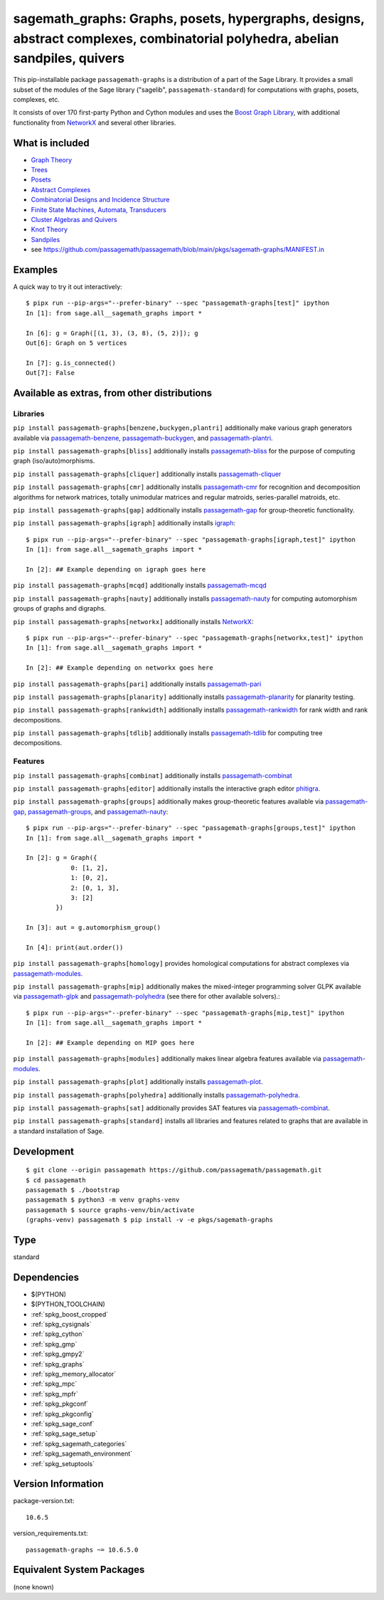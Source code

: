 .. _spkg_sagemath_graphs:

=====================================================================================================================================================================
sagemath_graphs: Graphs, posets, hypergraphs, designs, abstract complexes, combinatorial polyhedra, abelian sandpiles, quivers
=====================================================================================================================================================================


This pip-installable package ``passagemath-graphs`` is a distribution of a part of the Sage Library.  It provides a small subset of the modules of the Sage library ("sagelib", ``passagemath-standard``) for computations with graphs, posets, complexes, etc.

It consists of over 170 first-party Python and Cython modules and uses the `Boost Graph Library <https://github.com/boostorg/graph>`_, with additional functionality from `NetworkX <https://networkx.github.io/>`_ and several other libraries.


What is included
----------------

* `Graph Theory <https://passagemath.org/docs/latest/html/en/reference/graphs/index.html>`_

* `Trees <https://passagemath.org/docs/latest/html/en/reference/combinat/sage/combinat/enumerated_sets.html#trees>`_

* `Posets <https://passagemath.org/docs/latest/html/en/reference/combinat/sage/combinat/posets/all.html>`_

* `Abstract Complexes <https://passagemath.org/docs/latest/html/en/reference/topology/index.html>`_

* `Combinatorial Designs and Incidence Structure <https://passagemath.org/docs/latest/html/en/reference/combinat/sage/combinat/designs/all.html>`_

* `Finite State Machines, Automata, Transducers <https://passagemath.org/docs/latest/html/en/reference/combinat/sage/combinat/finite_state_machine.html>`_

* `Cluster Algebras and Quivers <https://passagemath.org/docs/latest/html/en/reference/combinat/sage/combinat/cluster_algebra_quiver/all.html>`_

* `Knot Theory <https://passagemath.org/docs/latest/html/en/reference/knots/index.html>`_

* `Sandpiles <https://passagemath.org/docs/latest/html/en/reference/dynamics/sage/sandpiles/sandpile.html>`_

* see https://github.com/passagemath/passagemath/blob/main/pkgs/sagemath-graphs/MANIFEST.in


Examples
--------

A quick way to try it out interactively::

    $ pipx run --pip-args="--prefer-binary" --spec "passagemath-graphs[test]" ipython
    In [1]: from sage.all__sagemath_graphs import *

    In [6]: g = Graph([(1, 3), (3, 8), (5, 2)]); g
    Out[6]: Graph on 5 vertices

    In [7]: g.is_connected()
    Out[7]: False


Available as extras, from other distributions
---------------------------------------------

Libraries
~~~~~~~~~

``pip install passagemath-graphs[benzene,buckygen,plantri]`` additionally make
various graph generators available via `passagemath-benzene <https://pypi.org/project/passagemath-benzene/>`_, `passagemath-buckygen <https://pypi.org/project/passagemath-buckygen/>`_, and `passagemath-plantri <https://pypi.org/project/passagemath-plantri/>`_.

``pip install passagemath-graphs[bliss]`` additionally installs `passagemath-bliss <https://pypi.org/project/passagemath-bliss/>`_ for the purpose
of computing graph (iso/auto)morphisms.

``pip install passagemath-graphs[cliquer]`` additionally installs `passagemath-cliquer <https://pypi.org/project/passagemath-cliquer/>`_

``pip install passagemath-graphs[cmr]`` additionally installs `passagemath-cmr <https://pypi.org/project/passagemath-cmr/>`_ for recognition and decomposition algorithms
for network matrices, totally unimodular matrices and regular matroids, series-parallel matroids, etc.

``pip install passagemath-graphs[gap]`` additionally installs `passagemath-gap <https://pypi.org/project/passagemath-gap/>`_ for group-theoretic functionality.

``pip install passagemath-graphs[igraph]`` additionally installs
`igraph <https://python.igraph.org/en/stable/>`_::

    $ pipx run --pip-args="--prefer-binary" --spec "passagemath-graphs[igraph,test]" ipython
    In [1]: from sage.all__sagemath_graphs import *

    In [2]: ## Example depending on igraph goes here

``pip install passagemath-graphs[mcqd]`` additionally installs `passagemath-mcqd <https://pypi.org/project/passagemath-mcqd/>`_

``pip install passagemath-graphs[nauty]`` additionally installs `passagemath-nauty <https://pypi.org/project/passagemath-nauty/>`_ for computing
automorphism groups of graphs and digraphs.

``pip install passagemath-graphs[networkx]`` additionally installs
`NetworkX <https://networkx.github.io>`__::

    $ pipx run --pip-args="--prefer-binary" --spec "passagemath-graphs[networkx,test]" ipython
    In [1]: from sage.all__sagemath_graphs import *

    In [2]: ## Example depending on networkx goes here

``pip install passagemath-graphs[pari]`` additionally installs `passagemath-pari <https://pypi.org/project/passagemath-pari/>`_

``pip install passagemath-graphs[planarity]`` additionally installs `passagemath-planarity <https://pypi.org/project/passagemath-planarity/>`_ for planarity testing.

``pip install passagemath-graphs[rankwidth]`` additionally installs `passagemath-rankwidth <https://pypi.org/project/passagemath-rankwidth/>`_ for rank width and rank decompositions.

``pip install passagemath-graphs[tdlib]`` additionally installs `passagemath-tdlib <https://pypi.org/project/passagemath-tdlib/>`_ for computing tree decompositions.


Features
~~~~~~~~

``pip install passagemath-graphs[combinat]`` additionally installs `passagemath-combinat <https://pypi.org/project/passagemath-combinat/>`_

``pip install passagemath-graphs[editor]`` additionally installs the interactive graph editor `phitigra <https://pypi.org/project/phitigra/>`_.

``pip install passagemath-graphs[groups]`` additionally makes group-theoretic features
available via `passagemath-gap <https://pypi.org/project/passagemath-gap/>`_, `passagemath-groups <https://pypi.org/project/passagemath-groups/>`_, and `passagemath-nauty <https://pypi.org/project/passagemath-nauty/>`_::

    $ pipx run --pip-args="--prefer-binary" --spec "passagemath-graphs[groups,test]" ipython
    In [1]: from sage.all__sagemath_graphs import *

    In [2]: g = Graph({
                0: [1, 2],
                1: [0, 2],
                2: [0, 1, 3],
                3: [2]
            })

    In [3]: aut = g.automorphism_group()

    In [4]: print(aut.order())

``pip install passagemath-graphs[homology]`` provides homological computations for abstract complexes via `passagemath-modules <https://pypi.org/project/passagemath-modules/>`_.

``pip install passagemath-graphs[mip]`` additionally makes the mixed-integer programming
solver GLPK available via `passagemath-glpk <https://pypi.org/project/passagemath-glpk/>`_ and `passagemath-polyhedra <https://pypi.org/project/passagemath-polyhedra/>`_ (see there for other available solvers).::

    $ pipx run --pip-args="--prefer-binary" --spec "passagemath-graphs[mip,test]" ipython
    In [1]: from sage.all__sagemath_graphs import *

    In [2]: ## Example depending on MIP goes here

``pip install passagemath-graphs[modules]`` additionally makes linear algebra features available via `passagemath-modules <https://pypi.org/project/passagemath-modules/>`_.

``pip install passagemath-graphs[plot]`` additionally installs `passagemath-plot <https://pypi.org/project/passagemath-plot/>`_.

``pip install passagemath-graphs[polyhedra]`` additionally installs `passagemath-polyhedra <https://pypi.org/project/passagemath-polyhedra/>`_.

``pip install passagemath-graphs[sat]`` additionally provides SAT features via `passagemath-combinat <https://pypi.org/project/passagemath-combinat/>`_.

``pip install passagemath-graphs[standard]`` installs all libraries and features related to graphs that
are available in a standard installation of Sage.


Development
-----------

::

    $ git clone --origin passagemath https://github.com/passagemath/passagemath.git
    $ cd passagemath
    passagemath $ ./bootstrap
    passagemath $ python3 -m venv graphs-venv
    passagemath $ source graphs-venv/bin/activate
    (graphs-venv) passagemath $ pip install -v -e pkgs/sagemath-graphs


Type
----

standard


Dependencies
------------

- $(PYTHON)
- $(PYTHON_TOOLCHAIN)
- :ref:`spkg_boost_cropped`
- :ref:`spkg_cysignals`
- :ref:`spkg_cython`
- :ref:`spkg_gmp`
- :ref:`spkg_gmpy2`
- :ref:`spkg_graphs`
- :ref:`spkg_memory_allocator`
- :ref:`spkg_mpc`
- :ref:`spkg_mpfr`
- :ref:`spkg_pkgconf`
- :ref:`spkg_pkgconfig`
- :ref:`spkg_sage_conf`
- :ref:`spkg_sage_setup`
- :ref:`spkg_sagemath_categories`
- :ref:`spkg_sagemath_environment`
- :ref:`spkg_setuptools`

Version Information
-------------------

package-version.txt::

    10.6.5

version_requirements.txt::

    passagemath-graphs ~= 10.6.5.0

Equivalent System Packages
--------------------------

(none known)
